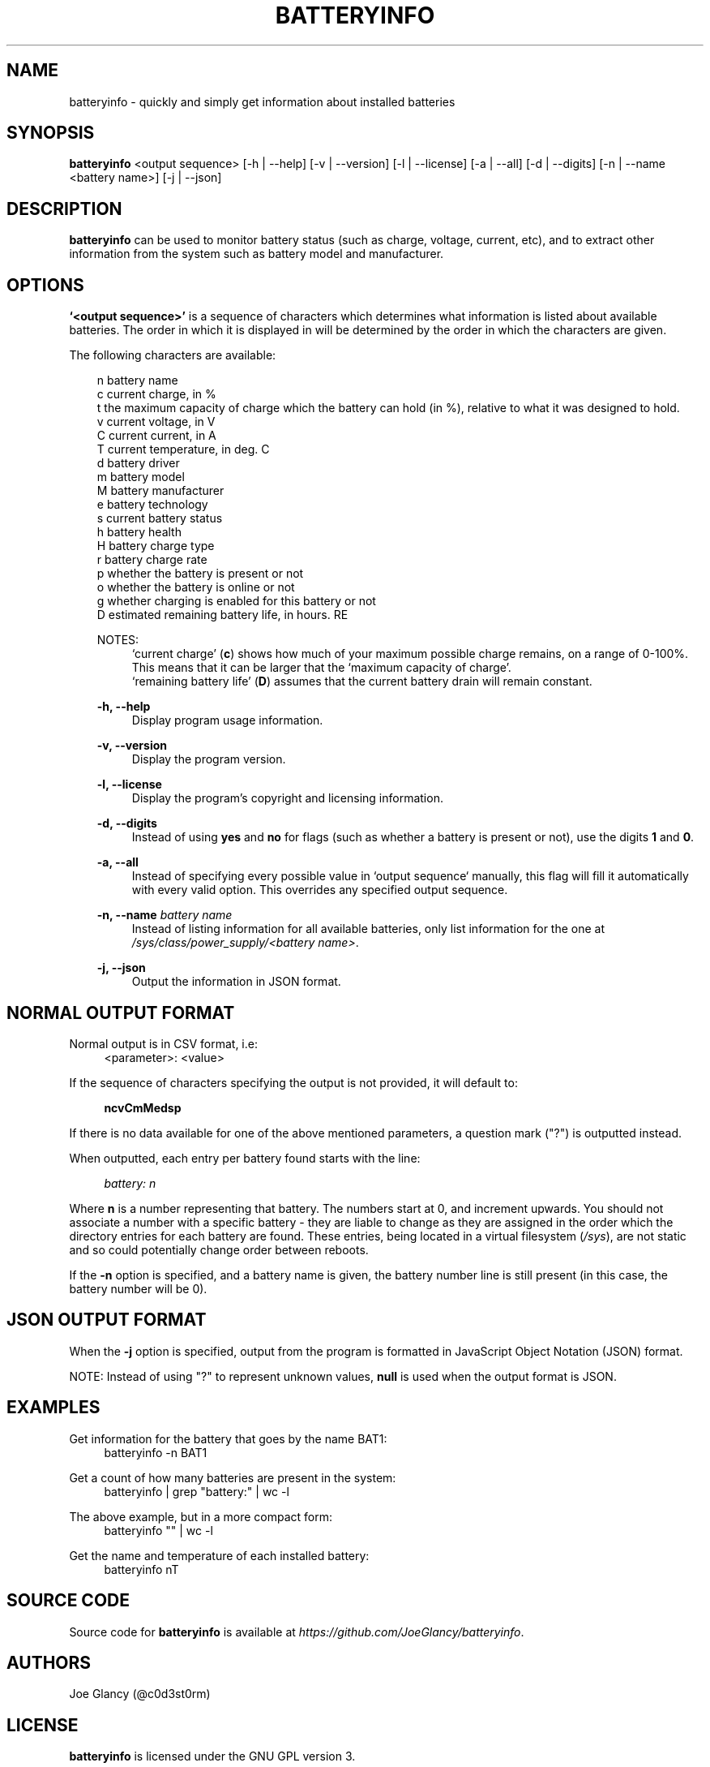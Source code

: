 '\" t
.\"     Description: batteryinfo man page
.\"          Author: Joe Glancy
.\"        Language: English
.\"  Source version: 1.2.0
.\"
.\" This file is part of batteryinfo.
.\" Copyright (c) 2016 Joe Glancy
.\"
.\" This program is free software: you can redistribute it and/or modify
.\" it under the terms of the GNU General Public License as published by
.\" the Free Software Foundation, either version 3 of the License, or
.\" (at your option) any later version.
.\"
.\" This program is distributed in the hope that it will be useful,
.\" but WITHOUT ANY WARRANTY; without even the implied warranty of
.\" MERCHANTABILITY or FITNESS FOR A PARTICULAR PURPOSE.  See the
.\" GNU General Public License for more details.
.\"
.\" You should have received a copy of the GNU General Public License
.\" along with this program.  If not, see <http://www.gnu.org/licenses/>.
.ie \n(.g .ds Aq \(aq
.el .ds Aq '
.ad 1

.TH "BATTERYINFO" "1" "2016-08-11" "batteryinfo v1.2.0" "batteryinfo"

.SH "NAME"
batteryinfo - quickly and simply get information about installed batteries

.SH "SYNOPSIS"
\fBbatteryinfo\fR <output sequence>
[-h | --help]
[-v | --version]
[-l | --license]
[-a | --all]
[-d | --digits]
[-n | --name <battery name>]
[-j | --json]

.SH "DESCRIPTION"
\fBbatteryinfo\fR can be used to monitor battery status (such as charge,
voltage, current, etc), and to extract other information from the system such
as battery model and manufacturer\&.

.SH "OPTIONS"
\fB`<output sequence>'\fR is a sequence of characters which determines what
information is listed about available batteries\&. The order in which it is
displayed in will be determined by the order in which the characters are given\&.

The following characters are available:


.RS 3
 n       battery name
 c       current charge, in %
 t       the maximum capacity of charge which the battery can hold (in %), relative to what it was designed to hold.
 v       current voltage, in V
 C       current current, in A
 T       current temperature, in deg\&. C
 d       battery driver
 m       battery model
 M       battery manufacturer
 e       battery technology
 s       current battery status
 h       battery health
 H       battery charge type
 r       battery charge rate
 p       whether the battery is present or not
 o       whether the battery is online or not
 g       whether charging is enabled for this battery or not
 D       estimated remaining battery life, in hours.
RE

NOTES:
.RS 4
`current charge' (\fBc\fR) shows how much of your maximum possible charge
remains, on a range of 0-100%. This means that it can be larger that the
`maximum capacity of charge'.
.RE
.RS 4
`remaining battery life' (\fBD\fR) assumes that the current battery drain will
remain constant.
.RE

.PP
\fB-h, --help\fR
.RS 4
Display program usage information\&.
.RE
.PP
\fB-v, --version\fR
.RS 4
Display the program version\&.
.RE
.PP
\fB-l, --license\fR
.RS 4
Display the program's copyright and licensing information\&.
.RE
.PP
\fB-d, --digits\fR
.RS 4
Instead of using \fByes\fR and \fBno\fR for flags (such as whether a battery
is present or not), use the digits \fB1\fR and \fB0\fR\&.
.RE
.PP
\fB-a, --all\fR
.RS 4
Instead of specifying every possible value in `output sequence` manually, this
flag will fill it automatically with every valid option. This overrides any
specified output sequence.
.RE
.PP
\fB-n, --name\fR \fIbattery name\fR
.RS 4
Instead of listing information for all available batteries, only list information
for the one at \fI/sys/class/power_supply/<battery name>\fR\&.
.RE
.PP
\fB-j, --json\fR
.RS 4
Output the information in JSON format\&.
.RE

.SH "NORMAL OUTPUT FORMAT"
Normal output is in CSV format, i\&.e:
.RS 4
<parameter>: <value>
.RE

If the sequence of characters specifying the output is not provided, it will
default to:

.RS 4
\fBncvCmMedsp\fR
.RE

If there is no data available for one of the above mentioned parameters, a
question mark ("?") is outputted instead\&.

When outputted, each entry per battery found starts with the line:

.RS 4
\fIbattery:                      n\fR
.RE

Where \fBn\fR is a number representing that battery\&. The numbers start at
0, and increment upwards\&. You should not associate a number with a specific
battery - they are liable to change as they are assigned in the order which
the directory entries for each battery are found\&. These entries, being
located in a virtual filesystem (\fI/sys\fR), are not static and so could
potentially change order between reboots\&.

If the \fB-n\fR option is specified, and a battery name is given, the battery
number line is still present (in this case, the battery number will be 0)\&.

.SH "JSON OUTPUT FORMAT"
When the \fB-j\fR option is specified, output from the program is formatted
in JavaScript Object Notation (JSON) format\&.

NOTE: Instead of using "?" to represent unknown values, \fBnull\fP is used when
the output format is JSON\&.

.SH "EXAMPLES"

Get information for the battery that goes by the name BAT1:
.RS 4
batteryinfo -n BAT1
.RE

Get a count of how many batteries are present in the system:
.RS 4
batteryinfo | grep "battery:" | wc -l
.RE

The above example, but in a more compact form:
.RS 4
batteryinfo "" | wc -l
.RE

Get the name and temperature of each installed battery:
.RS 4
batteryinfo nT
.RE

.SH "SOURCE CODE"
Source code for \fBbatteryinfo\fR is available at \fIhttps://github.com/JoeGlancy/batteryinfo\fR\&.

.SH "AUTHORS"
Joe Glancy (@c0d3st0rm)

.SH "LICENSE"
\fBbatteryinfo\fR is licensed under the GNU GPL version 3.

.RS 3
 Copyright (c) 2016 Joe Glancy

 This program is free software: you can redistribute it and/or modify
 it under the terms of the GNU General Public License as published by
 the Free Software Foundation, either version 3 of the License, or
 (at your option) any later version.

 This program is distributed in the hope that it will be useful,
 but WITHOUT ANY WARRANTY; without even the implied warranty of
 MERCHANTABILITY or FITNESS FOR A PARTICULAR PURPOSE.  See the
 GNU General Public License for more details.

 You should have received a copy of the GNU General Public License
 along with this program.  If not, see <http://www.gnu.org/licenses/>.
.RE

.SH "BUG REPORTS"
Bug reports should be reported by opening a GitHub issue at \fIhttps://github.com/JoeGlancy/batteryinfo/issues\fR\&.

If you've got a fix, submit a PR at \fIhttps://github.com/JoeGlancy/batteryinfo/pulls\fR\&.

.SH "NOTES"
Not all systems provide the same level of detail about installed batteries\&.
Don't expect \fBbatteryinfo\fR to be able to give you every piece of
information which it offers - it can only give what your system proivdes\&.
